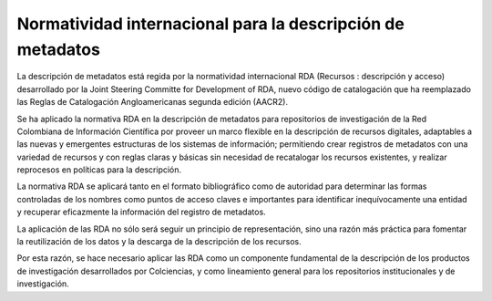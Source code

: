 .. _normatividadInter:

Normatividad internacional para la descripción de metadatos
===========================================================

La descripción de metadatos está regida por la normatividad internacional RDA (Recursos : descripción y acceso)  desarrollado por  la Joint Steering Committe for Development of RDA, nuevo código de catalogación que ha reemplazado las Reglas de Catalogación Angloamericanas segunda edición (AACR2). 

Se ha aplicado la normativa RDA en la descripción de metadatos para repositorios de investigación de la Red Colombiana de Información Científica por proveer un marco flexible en la descripción de recursos digitales, adaptables a las nuevas y emergentes estructuras de los sistemas de información; permitiendo crear registros de metadatos con una variedad de recursos y con reglas claras y básicas sin necesidad de recatalogar los recursos existentes, y realizar reprocesos en políticas para la descripción. 

La normativa RDA se aplicará tanto en el formato bibliográfico como de autoridad para determinar las formas controladas de los nombres como puntos de acceso claves e importantes para identificar inequívocamente una entidad y recuperar eficazmente la información del registro de metadatos. 

La aplicación de las RDA no sólo será seguir un principio de representación, sino una razón más práctica para fomentar la reutilización de los datos y la descarga de la descripción de los recursos. 

Por esta razón, se hace necesario aplicar las RDA como un componente fundamental de la descripción de los productos de investigación desarrollados por Colciencias, y como lineamiento general para los repositorios institucionales y de investigación.